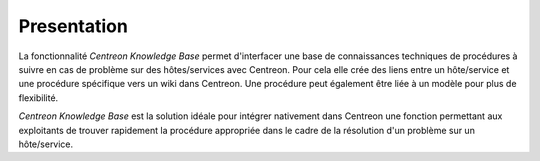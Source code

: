 Presentation
============

La fonctionnalité *Centreon Knowledge Base* permet d'interfacer une base de connaissances
techniques de procédures à suivre en cas de problème sur des hôtes/services avec Centreon.
Pour cela elle crée des liens entre un hôte/service et une procédure spécifique vers un wiki dans Centreon.
Une procédure peut également être liée à un modèle pour plus de flexibilité.

*Centreon Knowledge Base* est la solution idéale pour intégrer nativement dans Centreon une fonction permettant aux
exploitants de trouver rapidement la procédure appropriée dans le cadre de la résolution d'un problème sur un hôte/service.

